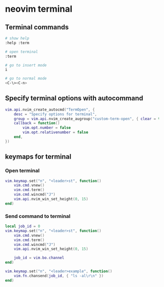 * neovim terminal
:PROPERTIES:
:CUSTOM_ID: neovim-terminal
:END:
** Terminal commands
:PROPERTIES:
:CUSTOM_ID: terminal-commands
:END:
#+begin_src sh
# show help
:help :term

# open terminal
:term

# go to insert mode
i

# go to normal mode
<C-\><C-n>
#+end_src

** Specify terminal options with autocommand
:PROPERTIES:
:CUSTOM_ID: specify-terminal-options-with-autocommand
:END:
#+begin_src lua
vim.api.nvim_create_autocmd("TermOpen", {
    desc = "Specify options for terminal",
    group = vim.api.nvim_create_augroup("custom-term-open", { clear = true }),
    callback = function()
        vim.opt.number = false
        vim.opt.relativenumber = false
    end,
})
#+end_src

** keymaps for terminal
:PROPERTIES:
:CUSTOM_ID: keymaps-for-terminal
:END:
*** Open terminal
:PROPERTIES:
:CUSTOM_ID: open-terminal
:END:
#+begin_src lua
vim.keymap.set("n", "<leader>st", function()
    vim.cmd.vnew()
    vim.cmd.term()
    vim.cmd.wincmd("J")
    vim.api.nvim_win_set_height(0, 15)
end)
#+end_src

*** Send command to terminal
:PROPERTIES:
:CUSTOM_ID: send-command-to-terminal
:END:
#+begin_src lua
local job_id = 0
vim.keymap.set("n", "<leader>st", function()
    vim.cmd.vnew()
    vim.cmd.term()
    vim.cmd.wincmd("J")
    vim.api.nvim_win_set_height(0, 15)

    job_id = vim.bo.channel
end)

vim.keymap.set("n", "<leader>example", function()
    vim.fn.chansend(job_id, { "ls -al\r\n" })
end)
#+end_src
